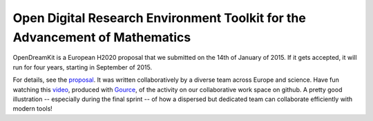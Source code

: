 Open Digital Research Environment Toolkit for the Advancement of Mathematics
============================================================================

OpenDreamKit is a European H2020 proposal that we submitted on the
14th of January of 2015. If it gets accepted, it will run for four
years, starting in September of 2015.

For details, see the `proposal <proposal-www.pdf?raw=True>`_. It was
written collaboratively by a diverse team across Europe and
science. Have fun watching this `video
<https://www.youtube.com/watch?v=kM9zcfRtOqo>`_, produced with `Gource <https://code.google.com/p/gource/>`_,
of the activity on our collaborative work space on github. A
pretty good illustration -- especially during the final sprint -- of
how a dispersed but dedicated team can collaborate efficiently with
modern tools!
